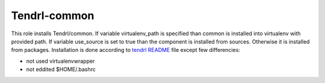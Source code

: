 ===============
 Tendrl-common
===============

This role installs Tendrl/common. If variable virtualenv_path is specified
than common is installed into virtualenv with provided path. If variable 
use_source is set to true than the component is installed from sources. 
Otherwise it is installed from packages. Installation is done according 
to  `tendrl README`_ file except few differencies:

- not used virtualenvwrapper
- not eddited $HOME/.bashrc

.. _`tendrl README`: https://github.com/Tendrl/common/blob/master/doc/source/installation.rst
